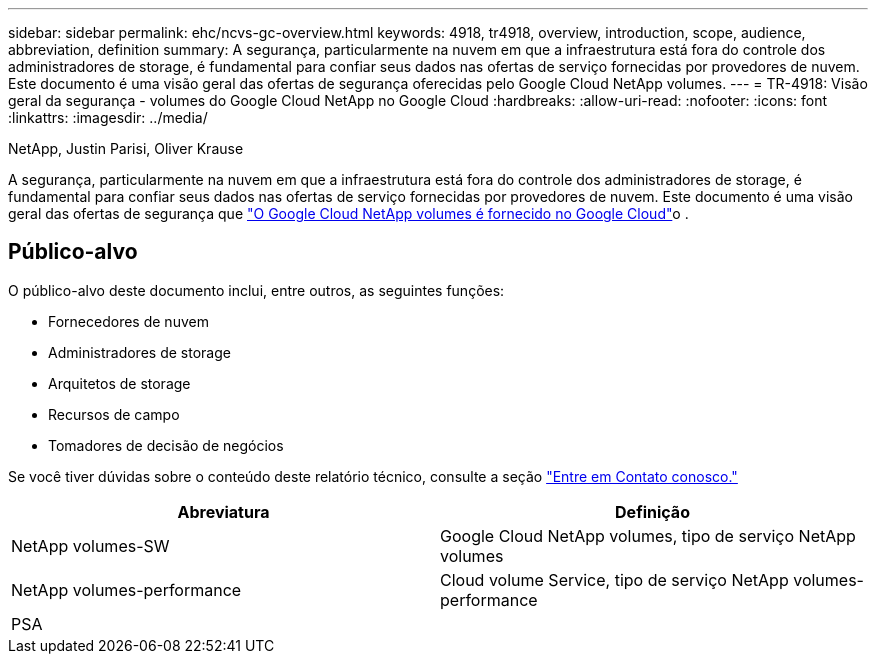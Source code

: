 ---
sidebar: sidebar 
permalink: ehc/ncvs-gc-overview.html 
keywords: 4918, tr4918, overview, introduction, scope, audience, abbreviation, definition 
summary: A segurança, particularmente na nuvem em que a infraestrutura está fora do controle dos administradores de storage, é fundamental para confiar seus dados nas ofertas de serviço fornecidas por provedores de nuvem. Este documento é uma visão geral das ofertas de segurança oferecidas pelo Google Cloud NetApp volumes. 
---
= TR-4918: Visão geral da segurança - volumes do Google Cloud NetApp no Google Cloud
:hardbreaks:
:allow-uri-read: 
:nofooter: 
:icons: font
:linkattrs: 
:imagesdir: ../media/


NetApp, Justin Parisi, Oliver Krause

[role="lead"]
A segurança, particularmente na nuvem em que a infraestrutura está fora do controle dos administradores de storage, é fundamental para confiar seus dados nas ofertas de serviço fornecidas por provedores de nuvem. Este documento é uma visão geral das ofertas de segurança que https://cloud.netapp.com/cloud-volumes-service-for-gcp["O Google Cloud NetApp volumes é fornecido no Google Cloud"^]o .



== Público-alvo

O público-alvo deste documento inclui, entre outros, as seguintes funções:

* Fornecedores de nuvem
* Administradores de storage
* Arquitetos de storage
* Recursos de campo
* Tomadores de decisão de negócios


Se você tiver dúvidas sobre o conteúdo deste relatório técnico, consulte a seção link:ncvs-gc-additional-information.html#contact-us["Entre em Contato conosco."]

|===
| Abreviatura | Definição 


| NetApp volumes-SW | Google Cloud NetApp volumes, tipo de serviço NetApp volumes 


| NetApp volumes-performance | Cloud volume Service, tipo de serviço NetApp volumes-performance 


| PSA |  
|===